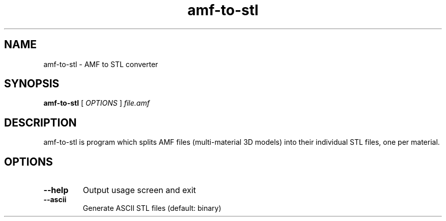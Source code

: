 .\" DO NOT MODIFY THIS FILE!  It was generated by help2man 1.44.1.
.TH amf-to-stl "1" "June 2014" "amf-to-stl" "User Commands"
.SH NAME
amf-to-stl \- AMF to STL converter
.SH SYNOPSIS
.B amf-to-stl
[ \fIOPTIONS \fR] \fIfile.amf\fR

.SH DESCRIPTION
amf-to-stl is program which splits AMF files (multi-material 3D models) into
their individual STL files, one per material.

.SH OPTIONS
.TP
\fB\-\-help\fR
Output usage screen and exit
.TP
\fB\-\-ascii\fR
Generate ASCII STL files (default: binary)
